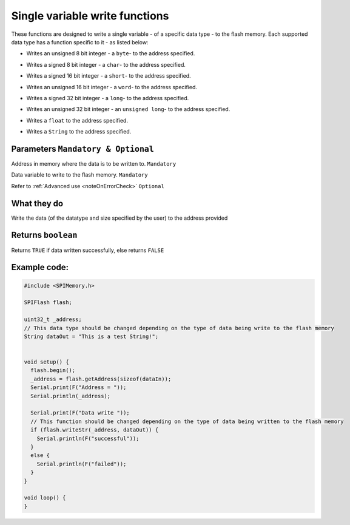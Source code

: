 .. _writeSingleVariable:

.. default-domain:: cpp
.. highlight:: cpp
  :linenothreshold: 4

Single variable write functions
--------------------------------
These functions are designed to write a single variable - of a specific data type - to the flash memory. Each supported data type has a function specific to it - as listed below:

.. cpp:function:: bool writeByte(uint32_t _addr, uint8_t data, bool errorCheck = true)
* Writes an unsigned 8 bit integer - a ``byte``- to the address specified.

.. cpp:function:: bool writeChar(uint32_t _addr, int8_t data, bool errorCheck = true)
* Writes a signed 8 bit integer - a ``char``- to the address specified.

.. cpp:function:: bool writeShort(uint32_t _addr, int16_t data, bool errorCheck = true)
* Writes a signed 16 bit integer - a ``short``- to the address specified.

.. cpp:function:: bool writeWord(uint32_t _addr, uint16_t data, bool errorCheck = true)
* Writes an unsigned 16 bit integer - a ``word``- to the address specified.

.. cpp:function:: bool writeLong(uint32_t _addr, int32_t data, bool errorCheck = true)
* Writes a signed 32 bit integer - a ``long``- to the address specified.

.. cpp:function:: bool writeULong(uint32_t _addr, uint32_t data, bool errorCheck = true)
* Writes an unsigned 32 bit integer - an ``unsigned long``- to the address specified.

.. cpp:function:: bool writeFloat(uint32_t _addr, float data, bool errorCheck = true)
* Writes a ``float`` to the address specified.

.. cpp:function:: bool writeStr(uint32_t _addr, String &data, bool errorCheck = true)
* Writes a ``String`` to the address specified.

Parameters ``Mandatory & Optional``
~~~~~~~~~~~~~~~~~~~~~~~~~~~~~~~~~~~~~
.. cpp:var:: uint32_t _addr

Address in memory where the data is to be written to. ``Mandatory``

.. cpp:var:: size_t data
Data variable to write to the flash memory. ``Mandatory``

.. cpp:var:: bool errorCheck
Refer to :ref:`Advanced use <noteOnErrorCheck>` ``Optional``

What they do
~~~~~~~~~~~~~~
Write the data (of the datatype and size specified by the user) to the address provided

Returns ``boolean``
~~~~~~~~~~~~~~~~~~~~~~
Returns ``TRUE`` if data written successfully, else returns ``FALSE``

Example code:
~~~~~~~~~~~~~~

.. code-block:: cpp

  #include <SPIMemory.h>

  SPIFlash flash;

  uint32_t _address;
  // This data type should be changed depending on the type of data being write to the flash memory
  String dataOut = "This is a test String!";


  void setup() {
    flash.begin();
    _address = flash.getAddress(sizeof(dataIn));
    Serial.print(F("Address = "));
    Serial.println(_address);

    Serial.print(F("Data write "));
    // This function should be changed depending on the type of data being written to the flash memory
    if (flash.writeStr(_address, dataOut)) {
      Serial.println(F("successful"));
    }
    else {
      Serial.println(F("failed"));
    }
  }

  void loop() {
  }
